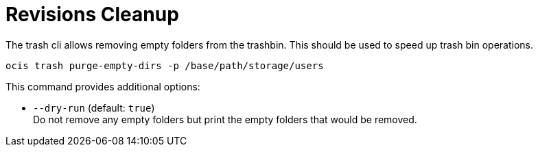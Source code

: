 = Revisions Cleanup

The trash cli allows removing empty folders from the trashbin. This should be used to speed up trash bin operations.

[source,bash]
----
ocis trash purge-empty-dirs -p /base/path/storage/users
----

This command provides additional options:

* `--dry-run` (default: `true`) +
Do not remove any empty folders but print the empty folders that would be removed.
